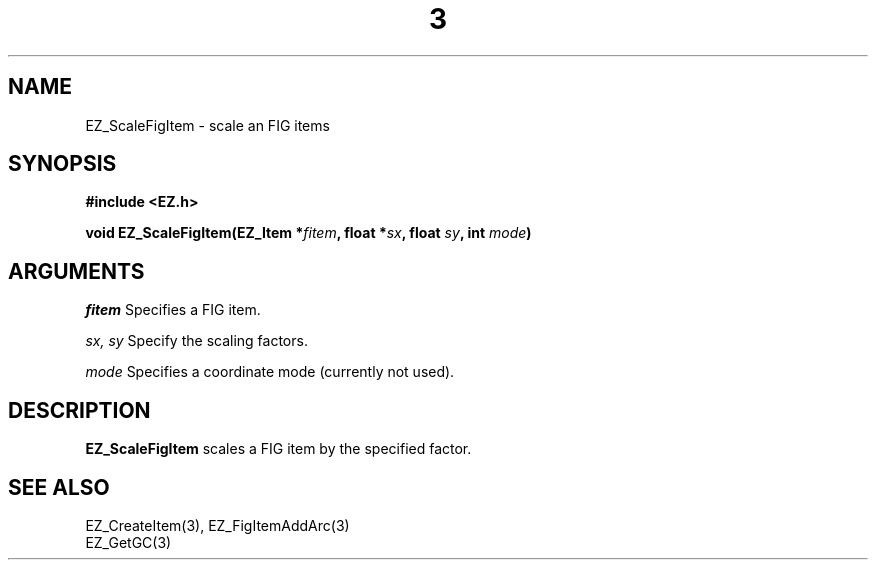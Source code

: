 '\"
'\" Copyright (c) 1997 Maorong Zou
'\" 
.TH  3 EZ_ScaleFigItem "" EZWGL "EZWGL Functions"
.BS
.SH NAME
EZ_ScaleFigItem \- scale an FIG items

.SH SYNOPSIS
.nf
.B #include <EZ.h>
.sp
.BI "void EZ_ScaleFigItem(EZ_Item *" fitem ", float *" sx ", float " sy ", int " mode )


.SH ARGUMENTS

\fIfitem\fR  Specifies a FIG item.
.sp
\fIsx, sy\fR Specify the scaling factors.
.sp
\fImode\fR Specifies a coordinate mode (currently not used).
.SH DESCRIPTION
\fBEZ_ScaleFigItem\fR scales a FIG item by the specified factor.

.SH "SEE ALSO"
EZ_CreateItem(3),  EZ_FigItemAddArc(3)
.br
EZ_GetGC(3)




